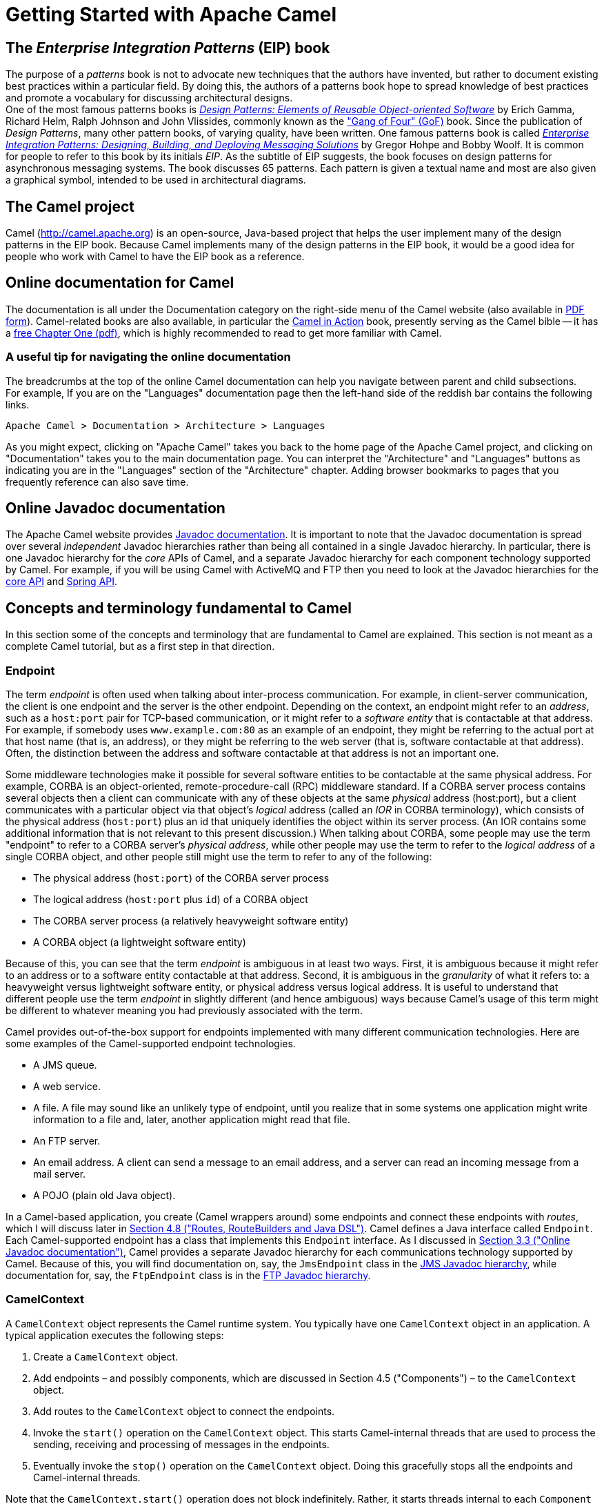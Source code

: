 [[chapter-getting-started]]
[[BookGettingStarted-GettingStartedwithApacheCamel]]
= Getting Started with Apache Camel

[[BookGettingStarted-eip-book]]

[[BookGettingStarted-TheEnterpriseIntegrationPatternsEIPBook]]
== The _Enterprise Integration Patterns_ (EIP) book

The purpose of a _patterns_ book is not to advocate new techniques that
the authors have invented, but rather to document existing best
practices within a particular field. By doing this, the authors of a
patterns book hope to spread knowledge of best practices and promote a
vocabulary for discussing architectural designs. +
One of the most famous patterns books is
http://www.amazon.com/Design-Patterns-Elements-Reusable-Object-Oriented/dp/0201633612[_Design
Patterns: Elements of Reusable Object-oriented Software_] by Erich
Gamma, Richard Helm, Ralph Johnson and John Vlissides, commonly known as
the http://en.wikipedia.org/wiki/Design_Patterns["Gang of Four" (GoF)]
book. Since the publication of __Design Patterns__, many other pattern
books, of varying quality, have been written. One famous patterns book
is called
http://www.amazon.com/Enterprise-Integration-Patterns-Designing-Deploying/dp/0321200683[_Enterprise
Integration Patterns: Designing, Building, and Deploying Messaging
Solutions_] by Gregor Hohpe and Bobby Woolf. It is common for people to
refer to this book by its initials __EIP__. As the subtitle of EIP
suggests, the book focuses on design patterns for asynchronous messaging
systems. The book discusses 65 patterns. Each pattern is given a textual
name and most are also given a graphical symbol, intended to be used in
architectural diagrams.

[[BookGettingStarted-TheCamelproject]]
== The Camel project

Camel (http://camel.apache.org) is an open-source, Java-based project
that helps the user implement many of the design patterns in the EIP
book. Because Camel implements many of the design patterns in the EIP
book, it would be a good idea for people who work with Camel to have the
EIP book as a reference.

[[BookGettingStarted-OnlinedocumentationforCamel]]
== Online documentation for Camel

The documentation is all under the Documentation category on the
right-side menu of the Camel website (also available in
http://camel.apache.org/manual.html[PDF form]).
Camel-related books are also available, in particular
the http://manning.com/ibsen[Camel in Action] book, presently serving as
the Camel bible -- it has a
http://www.manning.com/ibsen/chapter1sample.pdf[free Chapter One (pdf)],
which is highly recommended to read to get more familiar with Camel.

[[BookGettingStarted-Ausefultipfornavigatingtheonlinedocumentation]]
=== A useful tip for navigating the online documentation

The breadcrumbs at the top of the online Camel documentation can help
you navigate between parent and child subsections. +
For example, If you are on the "Languages" documentation page then the
left-hand side of the reddish bar contains the following links.

[source,java]
----
Apache Camel > Documentation > Architecture > Languages
----

As you might expect, clicking on "Apache Camel" takes you back to the
home page of the Apache Camel project, and clicking on "Documentation"
takes you to the main documentation page. You can interpret the
"Architecture" and "Languages" buttons as indicating you are in the
"Languages" section of the "Architecture" chapter. Adding browser
bookmarks to pages that you frequently reference can also save time.

[[BookGettingStarted-online-javadoc-docs]]

[[BookGettingStarted-OnlineJavadocdocumentation]]
== Online Javadoc documentation

The Apache Camel website provides
http://camel.apache.org/maven/current/camel-core/apidocs/index.html[Javadoc
documentation]. It is important to note that the Javadoc documentation
is spread over several _independent_ Javadoc hierarchies rather than
being all contained in a single Javadoc hierarchy. In particular, there
is one Javadoc hierarchy for the _core_ APIs of Camel, and a separate
Javadoc hierarchy for each component technology supported by Camel. For
example, if you will be using Camel with ActiveMQ and FTP then you need
to look at the Javadoc hierarchies for the
http://camel.apache.org/maven/current/camel-core/apidocs/index.html[core
API] and
http://camel.apache.org/maven/current/camel-spring/apidocs/index.html[Spring
API].

[[BookGettingStarted-ConceptsandterminologyfundamentaltoCamel]]
== Concepts and terminology fundamental to Camel

In this section some of the concepts and terminology that are
fundamental to Camel are explained. This section is not meant as a
complete Camel tutorial, but as a first step in that direction.

[[BookGettingStarted-endpoint]]

[[BookGettingStarted-Endpoint]]
=== Endpoint

The term _endpoint_ is often used when talking about inter-process
communication. For example, in client-server communication, the client
is one endpoint and the server is the other endpoint. Depending on the
context, an endpoint might refer to an _address_, such as a `host:port`
pair for TCP-based communication, or it might refer to a _software
entity_ that is contactable at that address. For example, if somebody
uses `www.example.com:80` as an example of an endpoint, they might be
referring to the actual port at that host name (that is, an address), or
they might be referring to the web server (that is, software contactable
at that address). Often, the distinction between the address and
software contactable at that address is not an important one.

Some middleware technologies make it possible for several software
entities to be contactable at the same physical address. For example,
CORBA is an object-oriented, remote-procedure-call (RPC) middleware
standard. If a CORBA server process contains several objects then a
client can communicate with any of these objects at the same _physical_
address (host:port), but a client communicates with a particular object
via that object's _logical_ address (called an _IOR_ in CORBA
terminology), which consists of the physical address (`host:port`) plus an
id that uniquely identifies the object within its server process. (An
IOR contains some additional information that is not relevant to this
present discussion.) When talking about CORBA, some people may use the
term "endpoint" to refer to a CORBA server's _physical address_, while
other people may use the term to refer to the _logical address_ of a
single CORBA object, and other people still might use the term to refer
to any of the following:

* The physical address (`host:port`) of the CORBA server process
* The logical address (`host:port` plus `id`) of a CORBA object
* The CORBA server process (a relatively heavyweight software entity)
* A CORBA object (a lightweight software entity)

Because of this, you can see that the term _endpoint_ is ambiguous in at
least two ways. First, it is ambiguous because it might refer to an
address or to a software entity contactable at that address. Second, it
is ambiguous in the _granularity_ of what it refers to: a heavyweight
versus lightweight software entity, or physical address versus logical
address. It is useful to understand that different people use the term
_endpoint_ in slightly different (and hence ambiguous) ways because
Camel's usage of this term might be different to whatever meaning you
had previously associated with the term.

Camel provides out-of-the-box support for endpoints implemented with
many different communication technologies. Here are some examples of the
Camel-supported endpoint technologies.

* A JMS queue.
* A web service.
* A file. A file may sound like an unlikely type of endpoint, until you
realize that in some systems one application might write information to
a file and, later, another application might read that file.
* An FTP server.
* An email address. A client can send a message to an email address, and
a server can read an incoming message from a mail server.
* A POJO (plain old Java object).

In a Camel-based application, you create (Camel wrappers around) some
endpoints and connect these endpoints with __routes__, which I will
discuss later in xref:book-getting-started.adoc[Section 4.8 ("Routes,
RouteBuilders and Java DSL")]. Camel defines a Java interface called
`Endpoint`. Each Camel-supported endpoint has a class that implements
this `Endpoint` interface. As I discussed in
xref:book-getting-started.adoc[Section 3.3 ("Online Javadoc
documentation")], Camel provides a separate Javadoc hierarchy for each
communications technology supported by Camel. Because of this, you will
find documentation on, say, the `JmsEndpoint` class in the
http://camel.apache.org/maven/current/camel-jms/apidocs/[JMS Javadoc
hierarchy], while documentation for, say, the `FtpEndpoint` class is in
the http://camel.apache.org/maven/current/camel-ftp/apidocs/[FTP Javadoc
hierarchy].

[[BookGettingStarted-CamelContext]]
=== CamelContext

A `CamelContext` object represents the Camel runtime system. You
typically have one `CamelContext` object in an application. A typical
application executes the following steps:

1.  Create a `CamelContext` object.
2.  Add endpoints – and possibly components, which are discussed in
Section 4.5 ("Components") – to the
`CamelContext` object.
3.  Add routes to the `CamelContext` object to connect the endpoints.
4.  Invoke the `start()` operation on the `CamelContext` object. This
starts Camel-internal threads that are used to process the sending,
receiving and processing of messages in the endpoints.
5.  Eventually invoke the `stop()` operation on the `CamelContext`
object. Doing this gracefully stops all the endpoints and Camel-internal
threads.

Note that the `CamelContext.start()` operation does not block
indefinitely. Rather, it starts threads internal to each `Component` and
`Endpoint` and then `start()` returns. Conversely, `CamelContext.stop()`
waits for all the threads internal to each `Endpoint` and `Component` to
terminate and then `stop()` returns.

If you neglect to call `CamelContext.start()` in your application then
messages will not be processed because internal threads will not have
been created.

If you neglect to call `CamelContext.stop()` before terminating your
application then the application may terminate in an inconsistent state.
If you neglect to call `CamelContext.stop()` in a JUnit test then the
test may fail due to messages not having had a chance to be fully
processed.

[[BookGettingStarted-CamelTemplate]]
=== CamelTemplate

Camel used to have a class called `CamelClient`, but this was renamed to
be `CamelTemplate` to be similar to a naming convention used in some
other open-source projects, such as the `TransactionTemplate` and
`JmsTemplate` classes in http://www.springframework.org/[Spring].

The `CamelTemplate` class is a thin wrapper around the `CamelContext`
class. It has methods that send a `Message` or `Exchange` – both
discussed in xref:book-getting-started.adoc[Section 4.6 ("Message and
Exchange")]) – to an `Endpoint` – discussed in
Section 4.1 ("Endpoint"). This provides
a way to enter messages into source endpoints, so that the messages will
move along routes – discussed in xref:book-getting-started.adoc[Section
4.8 ("Routes, RouteBuilders and Java DSL")] – to destination endpoints.

[[BookGettingStarted-url-uri-urn-iri]]

[[BookGettingStarted-TheMeaningofURL,URI,URNandIRI]]
=== The Meaning of URL, URI, URN and IRI

Some Camel methods take a parameter that is a _URI_ string. Many people
know that a URI is "something like a URL" but do not properly understand
the relationship between URI and URL, or indeed its relationship with
other acronyms such as IRI and URN.

Most people are familiar with _URLs_ (uniform resource locators), such
as `\http://...`, `\ftp://...`, `\mailto:...:`. Put simply, a URL specifies
the _location_ of a resource.

A _URI_ (uniform resource identifier) is a URL _or_ a URN. So, to fully
understand what URI means, you need to first understand what is a URN. +
_URN_ is an acronym for __uniform resource name__. There are may "unique
identifier" schemes in the world, for example, ISBNs (globally unique
for books), social security numbers (unique within a country), customer
numbers (unique within a company's customers database) and telephone
numbers. Each "unique identifier" scheme has its own notation. A URN is
a wrapper for different "unique identifier" schemes. The syntax of a URN
is `urn:<scheme-name>:<unique-identifier>`. A URN uniquely identifies a
_resource_, such as a book, person or piece of equipment. By itself, a
URN does not specify the _location_ of the resource. Instead, it is
assumed that a _registry_ provides a mapping from a resource's URN to
its location. The URN specification does not state what form a registry
takes, but it might be a database, a server application, a wall chart or
anything else that is convenient. Some hypothetical examples of URNs are
`urn:employee:08765245`, `urn:customer:uk:3458:hul8` and
`urn:foo:0000-0000-9E59-0000-5E-2`. The `<scheme-name>` (`employee`,
`customer` and `foo` in these examples) part of a URN implicitly defines
how to parse and interpret the `<unique-identifier>` that follows it. An
arbitrary URN is meaningless unless: (1) you know the semantics implied
by the `<scheme-name>`, and (2) you have access to the registry
appropriate for the `<scheme-name>`. A registry does not have to be public
or globally accessible. For example, `urn:employee:08765245` might be
meaningful only within a specific company.

To date, URNs are not (yet) as popular as URLs. For this reason, URI is
widely misused as a synonym for URL.

_IRI_ is an acronym for __internationalized resource identifier__. An
IRI is simply an internationalized version of a URI. In particular, a
URI can contain letters and digits in the US-ASCII character set, while
a IRI can contain those same letters and digits, and _also_ European
accented characters, Greek letters, Chinese ideograms and so on.

[[BookGettingStarted-Components]]
=== Components

_Component_ is confusing terminology; _EndpointFactory_ would have been
more appropriate because a `Component` is a factory for creating
`Endpoint` instances. For example, if a Camel-based application uses
several JMS queues then the application will create one instance of the
`JmsComponent` class (which implements the `Component` interface), and
then the application invokes the `createEndpoint()` operation on this
`JmsComponent` object several times. Each invocation of
`JmsComponent.createEndpoint()` creates an instance of the `JmsEndpoint`
class (which implements the `Endpoint` interface). Actually,
application-level code does not invoke `Component.createEndpoint()`
directly. Instead, application-level code normally invokes
`CamelContext.getEndpoint()`; internally, the `CamelContext` object
finds the desired `Component` object (as I will discuss shortly) and
then invokes `createEndpoint()` on it.

Consider the following code:

[source,java]
----
myCamelContext.getEndpoint("pop3://john.smith@mailserv.example.com?password=myPassword");
----

The parameter to `getEndpoint()` is a URI. The URI _prefix_ (that is,
the part before `:`) specifies the name of a component. Internally, the
`CamelContext` object maintains a mapping from names of components to
`Component` objects. For the URI given in the above example, the
`CamelContext` object would probably map the `pop3` prefix to an
instance of the `MailComponent` class. Then the `CamelContext` object
invokes
`createEndpoint("pop3://john.smith@mailserv.example.com?password=myPassword")`
on that `MailComponent` object. The `createEndpoint()` operation splits
the URI into its component parts and uses these parts to create and
configure an `Endpoint` object. +
In the previous paragraph, I mentioned that a `CamelContext` object
maintains a mapping from component names to `Component` objects. This
raises the question of how this map is populated with named `Component`
objects. There are two ways of populating the map. The first way is for
application-level code to invoke
`CamelContext.addComponent(String componentName, Component component)`.
The example below shows a single `MailComponent` object being registered
in the map under 3 different names.

[source,java]
----
Component mailComponent = new org.apache.camel.component.mail.MailComponent();
myCamelContext.addComponent("pop3", mailComponent);
myCamelContext.addComponent("imap", mailComponent);
myCamelContext.addComponent("smtp", mailComponent);
----

The second (and preferred) way to populate the map of named `Component`
objects in the `CamelContext` object is to let the `CamelContext` object
perform lazy initialization. This approach relies on developers
following a convention when they write a class that implements the
`Component` interface. I illustrate the convention by an example. Let's
assume you write a class called `com.example.myproject.FooComponent` and
you want Camel to automatically recognize this by the name `foo`. To do
this, you have to write a properties file called
`META-INF/services/org/apache/camel/component/foo` (without a
`.properties` file extension) that has a single entry in it called
`class`, the value of which is the fully-scoped name of your class. This
is shown below:

.META-INF/services/org/apache/camel/component/foo
[source]
----
class=com.example.myproject.FooComponent
----

If you want Camel to also recognize the class by the name `bar` then you
write another properties file in the same directory called `bar` that
has the same contents. Once you have written the properties file(s), you
create a JAR file that contains the `com.example.myproject.FooComponent`
class and the properties file(s), and you add this jar file to your
CLASSPATH. Then, when application-level code invokes
`createEndpoint("foo:...")` on a `CamelContext` object, Camel will find
the "foo"" properties file on the CLASSPATH, get the value of the
`class` property from that properties file, and use reflection APIs to
create an instance of the specified class.

As I said in Section 4.1 ("Endpoint"),
Camel provides out-of-the-box support for numerous communication
technologies. The out-of-the-box support consists of classes that
implement the `Component` interface plus properties files that enable a
`CamelContext` object to populate its map of named `Component`
objects.

Earlier in this section I gave the following example of calling
`CamelContext.getEndpoint()`:

[source,java]
----
myCamelContext.getEndpoint("pop3://john.smith@mailserv.example.com?password=myPassword");
----

When I originally gave that example, I said that the parameter to
`getEndpoint()` was a URI. I said that because the online Camel
documentation and the Camel source code both claim the parameter is a
URI. In reality, the parameter is restricted to being a URL. This is
because when Camel extracts the component name from the parameter, it
looks for the first ":", which is a simplistic algorithm. To understand
why, recall from xref:book-getting-started.adoc[Section 4.4 ("The
Meaning of URL, URI, URN and IRI")] that a URI can be a URL _or_ a URN.
Now consider the following calls to `getEndpoint`:

[source,java]
----
myCamelContext.getEndpoint("pop3:...");
myCamelContext.getEndpoint("jms:...");
myCamelContext.getEndpoint("urn:foo:...");
myCamelContext.getEndpoint("urn:bar:...");
----

Camel identifies the components in the above example as `pop3`, `jms`,
`urn` and `urn`. It would be more useful if the latter components were
identified as `urn:foo` and `urn:bar` or, alternatively, as `foo` and
`bar` (that is, by skipping over the `urn:` prefix). So, in practice you
must identify an endpoint with a URL (a string of the form
`<scheme>:...`) rather than with a URN (a string of the form
`urn:<scheme>:...`). This lack of proper support for URNs means the you
should consider the parameter to `getEndpoint()` as being a URL rather
than (as claimed) a URI.

[[BookGettingStarted-message-and-exchange]]

[[BookGettingStarted-MessageandExchange]]
=== Message and Exchange

The `Message` interface provides an abstraction for a single message,
such as a request, reply or exception message.

There are concrete classes that implement the `Message` interface for
each Camel-supported communications technology. For example, the
`JmsMessage` class provides a JMS-specific implementation of the
`Message` interface. The public API of the `Message` interface provides
get- and set-style methods to access the _message id_, _body_ and
individual _header_ fields of a message.

The `Exchange` interface provides an abstraction for an exchange of
messages, that is, a request message and its corresponding reply or
exception message. In Camel terminology, the request, reply and
exception messages are called _in_, _out_ and _fault_ messages.

There are concrete classes that implement the `Exchange` interface for
each Camel-supported communications technology. For example, the
`JmsExchange` class provides a JMS-specific implementation of the
`Exchange` interface. The public API of the `Exchange` interface is
quite limited. This is intentional, and it is expected that each class
that implements this interface will provide its own technology-specific
operations.

Application-level programmers rarely access the `Exchange` interface (or
classes that implement it) directly. However, many classes in Camel are
generic types that are instantiated on (a class that implements)
`Exchange`. Because of this, the `Exchange` interface appears a lot in
the generic signatures of classes and methods.

[[BookGettingStarted-Processor]]
=== Processor

The `Processor` interface represents a class that processes a message.
The signature of this interface is shown below:

.Processor
[source,java]
----
package org.apache.camel;
public interface Processor {
    void process(Exchange exchange) throws Exception;
}
----

Notice that the parameter to the `process()` method is an `Exchange`
rather than a `Message`. This provides flexibility. For example, an
implementation of this method initially might call `exchange.getIn()` to
get the input message and process it. If an error occurs during
processing then the method can call `exchange.setException()`.

An application-level developer might implement the `Processor` interface
with a class that executes some business logic. However, there are many
classes in the Camel library that implement the `Processor` interface in
a way that provides support for a design pattern in the
EIP book. For example, `ChoiceProcessor`
implements the message router pattern, that is, it uses a cascading
if-then-else statement to route a message from an input queue to one of
several output queues. Another example is the `FilterProcessor` class
which discards messages that do not satisfy a stated _predicate_ (that
is, condition).

[[BookGettingStarted-routes]]

[[BookGettingStarted-Routes,RouteBuildersandJavaDSL]]
=== Routes, RouteBuilders and Java DSL

A _route_ is the step-by-step movement of a `Message` from an input
queue, through arbitrary types of decision making (such as filters and
routers) to a destination queue (if any). Camel provides two ways for an
application developer to specify routes. One way is to specify route
information in an XML file. A discussion of that approach is outside the
scope of this document. The other way is through what Camel calls a Java
_DSL_ (domain-specific language).

[[BookGettingStarted-IntroductiontoJavaDSL]]
==== Introduction to Java DSL

For many people, the term "domain-specific language" implies a compiler
or interpreter that can process an input file containing keywords and
syntax specific to a particular domain. This is _not_ the approach taken
by Camel. Camel documentation consistently uses the term "Java DSL"
instead of "DSL", but this does not entirely avoid potential confusion.
The Camel "Java DSL" is a class library that can be used in a way that
looks almost like a DSL, except that it has a bit of Java syntactic
baggage. You can see this in the example below. Comments afterwards
explain some of the constructs used in the example.

.*Example of Camel's "Java DSL"*
[source,java]
----
RouteBuilder builder = new RouteBuilder() {
    public void configure() {
        from("queue:a").filter(header("foo").isEqualTo("bar")).to("queue:b");
        from("queue:c").choice()
                .when(header("foo").isEqualTo("bar")).to("queue:d")
                .when(header("foo").isEqualTo("cheese")).to("queue:e")
                .otherwise().to("queue:f");
    }
};
CamelContext myCamelContext = new DefaultCamelContext();
myCamelContext.addRoutes(builder);
----

The first line in the above example creates an object which is an
instance of an anonymous subclass of `RouteBuilder` with the specified
`configure()` method.

The `CamelContext.addRoutes(RouterBuilder builder)` method invokes
`builder.setContext(this)` – so the `RouteBuilder` object knows which
`CamelContext` object it is associated with – and then invokes
`builder.configure()`. The body of `configure()` invokes methods such as
`from()`, `filter()`, `choice()`, `when()`, `isEqualTo()`, `otherwise()`
and `to()`.

The `RouteBuilder.from(String uri)` method invokes `getEndpoint(uri)` on
the `CamelContext` associated with the `RouteBuilder` object to get the
specified `Endpoint` and then puts a `FromBuilder` _wrapper_ around this
`Endpoint`. The `FromBuilder.filter(Predicate predicate)` method creates
a `FilterProcessor` object for the `Predicate` (that is, condition)
object built from the `header("foo").isEqualTo("bar")` expression. In
this way, these operations incrementally build up a `Route` object (with
a `RouteBuilder` wrapper around it) and add it to the `CamelContext`
object associated with the `RouteBuilder`.

[[BookGettingStarted-CritiqueofJavaDSL]]
==== Critique of Java DSL

The online Camel documentation compares Java DSL favorably against the
alternative of configuring routes and endpoints in a XML-based Spring
configuration file. In particular, Java DSL is less verbose than its XML
counterpart. In addition, many integrated development environments
(IDEs) provide an auto-completion feature in their editors. This
auto-completion feature works with Java DSL, thereby making it easier
for developers to write Java DSL.

However, there is another option that the Camel documentation neglects
to consider: that of writing a parser that can process DSL stored in,
say, an external file. Currently, Camel does not provide such a DSL
parser, and I do not know if it is on the "to do" list of the Camel
maintainers. I think that a DSL parser would offer a significant benefit
over the current Java DSL. In particular, the DSL would have a syntactic
definition that could be expressed in a relatively short BNF form. The
effort required by a Camel user to learn how to use DSL by reading this
BNF would almost certainly be significantly less than the effort
currently required to study the API of the `RouterBuilder` classes.

[[BookGettingStarted-ContinueLearningaboutCamel]]
=== Continue Learning about Camel

Return to the main Getting Started page for
additional introductory reference information.
